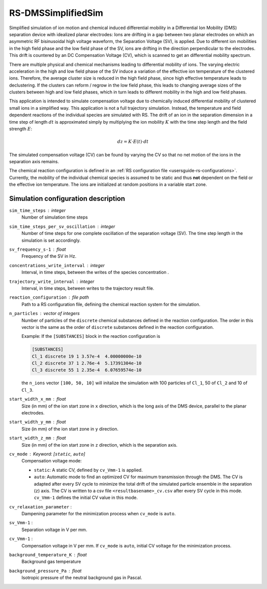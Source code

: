 .. _application-RS-DMSSimplifiedSim:

===================
RS-DMSSimplifiedSim
===================

Simplified simulation of ion motion and chemical induced differential mobility in a Differential Ion Mobility (DMS) separation device with idealized planar electrodes: Ions are drifting in a gap between two planar electrodes on which an asymmetric RF bisinusoidal high voltage waveform, the Separation Voltage (SV), is applied. Due to different ion mobilities in the high field phase and the low field phase of the SV, ions are drifting in the direction perpendicular to the electrodes. This drift is countered by an DC Compensation Voltage (CV), which is scanned to get an differential mobility spectrum. 

There are multiple physical and chemical mechanisms leading to differential mobility of ions. The varying electric acceleration in the high and low field phase of the SV induce a variation of the effective ion temperature of the clustered ions. Therefore, the average cluster size is reduced in the high field phase, since high effective temperature leads to declustering. If the clusters can reform / regrow in the low field phase, this leads to changing average sizes of the clusters between high and low field phases, which in turn leads to different mobility in the high and low field phases. 

This application is intended to simulate compensation voltage due to chemically induced differential mobility of clustered small ions in a simplified way. This application is not a full trajectory simulation. Instead, the temperature and field dependent reactions of the individual species are simulated with RS. The drift of an ion in the separation dimension in a time step of length :math:`dt` is approximated simply by multiplying the ion mobility  :math:`K` with the time step length and the field strength :math:`E`:

    .. math:: 

        dz = K \cdot E(t) \cdot dt

The simulated compensation voltage (CV) can be found by varying the CV so that no net motion of the ions in the separation axis remains. 

The chemical reaction configuration is defined in an :ref:`RS configuration file <usersguide-rs-configurations>`. Currently, the mobility of the individual chemical species is assumed to be static and thus **not** dependent on the field or the effective ion temperature. The ions are initialized at random positions in a variable start zone. 


Simulation configuration description
====================================

``sim_time_steps`` : integer
    Number of simulation time steps

``sim_time_steps_per_sv_oscillation`` : integer
    Number of time steps for one complete oscillation of the separation voltage (SV). The time step length in the simulation is set accordingly. 

``sv_frequency_s-1`` : float 
    Frequency of the SV in Hz.

``concentrations_write_interval`` : integer
    Interval, in time steps, between the writes of the species concentration .

``trajectory_write_interval`` : integer
    Interval, in time steps, between writes to the trajectory result file.


``reaction_configuration`` : file path 
    Path to a RS configuration file, defining the chemical reaction system for the simulation. 

``n_particles`` : vector of integers
    Number of particles of the ``discrete`` chemical substances defined in the reaction configuration. The order in this vector is the same as the order of ``discrete`` substances defined in the reaction configuration. 

    Example: 
    If the ``[SUBSTANCES]`` block in the reaction configuration is 

    .. code-block:: none

        [SUBSTANCES]
        Cl_1 discrete 19 1 3.57e-4  4.00000000e-10
        Cl_2 discrete 37 1 2.76e-4  5.17391304e-10
        Cl_3 discrete 55 1 2.35e-4  6.07659574e-10

    the ``n_ions`` vector ``[100, 50, 10]`` will initalize the simulation with 100 particles of ``Cl_1``, 50 of ``Cl_2`` and 10 of ``Cl_3``. 

``start_width_x_mm`` : float 
    Size (in mm) of the ion start zone in ``x`` direction, which is the long axis of the DMS device, parallel to the planar electrodes. 

``start_width_y_mm`` : float
    Size (in mm) of the ion start zone in ``y`` direction.

``start_width_z_mm`` : float
    Size (in mm) of the ion start zone in ``z`` direction, which is the separation axis. 

``cv_mode`` : Keyword: [``static``, ``auto``]
    Compensation voltage mode: 

    * ``static``: A static CV, defined by ``cv_Vmm-1`` is applied. 
    * ``auto``: Automatic mode to find an optimized CV for maximum transmission through the DMS. The CV is adapted after every SV cycle to minimize the total drift of the simulated particle ensemble in the separation (``z``) axis. The CV is written to a csv file ``<resultbasename>_cv.csv`` after every SV cycle in this mode. ``cv_Vmm-1`` defines the initial CV value in this mode.

``cv_relaxation_parameter`` : 
    Dampening parameter for the minimization process when ``cv_mode`` is ``auto``.

``sv_Vmm-1`` : 
    Separation voltage in V per mm.

``cv_Vmm-1`` : 
    Compensation voltage in V per mm. If ``cv_mode`` is ``auto``, initial CV voltage for the minimization process. 


``background_temperature_K`` : float 
    Background gas temperature

``background_pressure_Pa`` : float 
    Isotropic pressure of the neutral background gas in Pascal.
